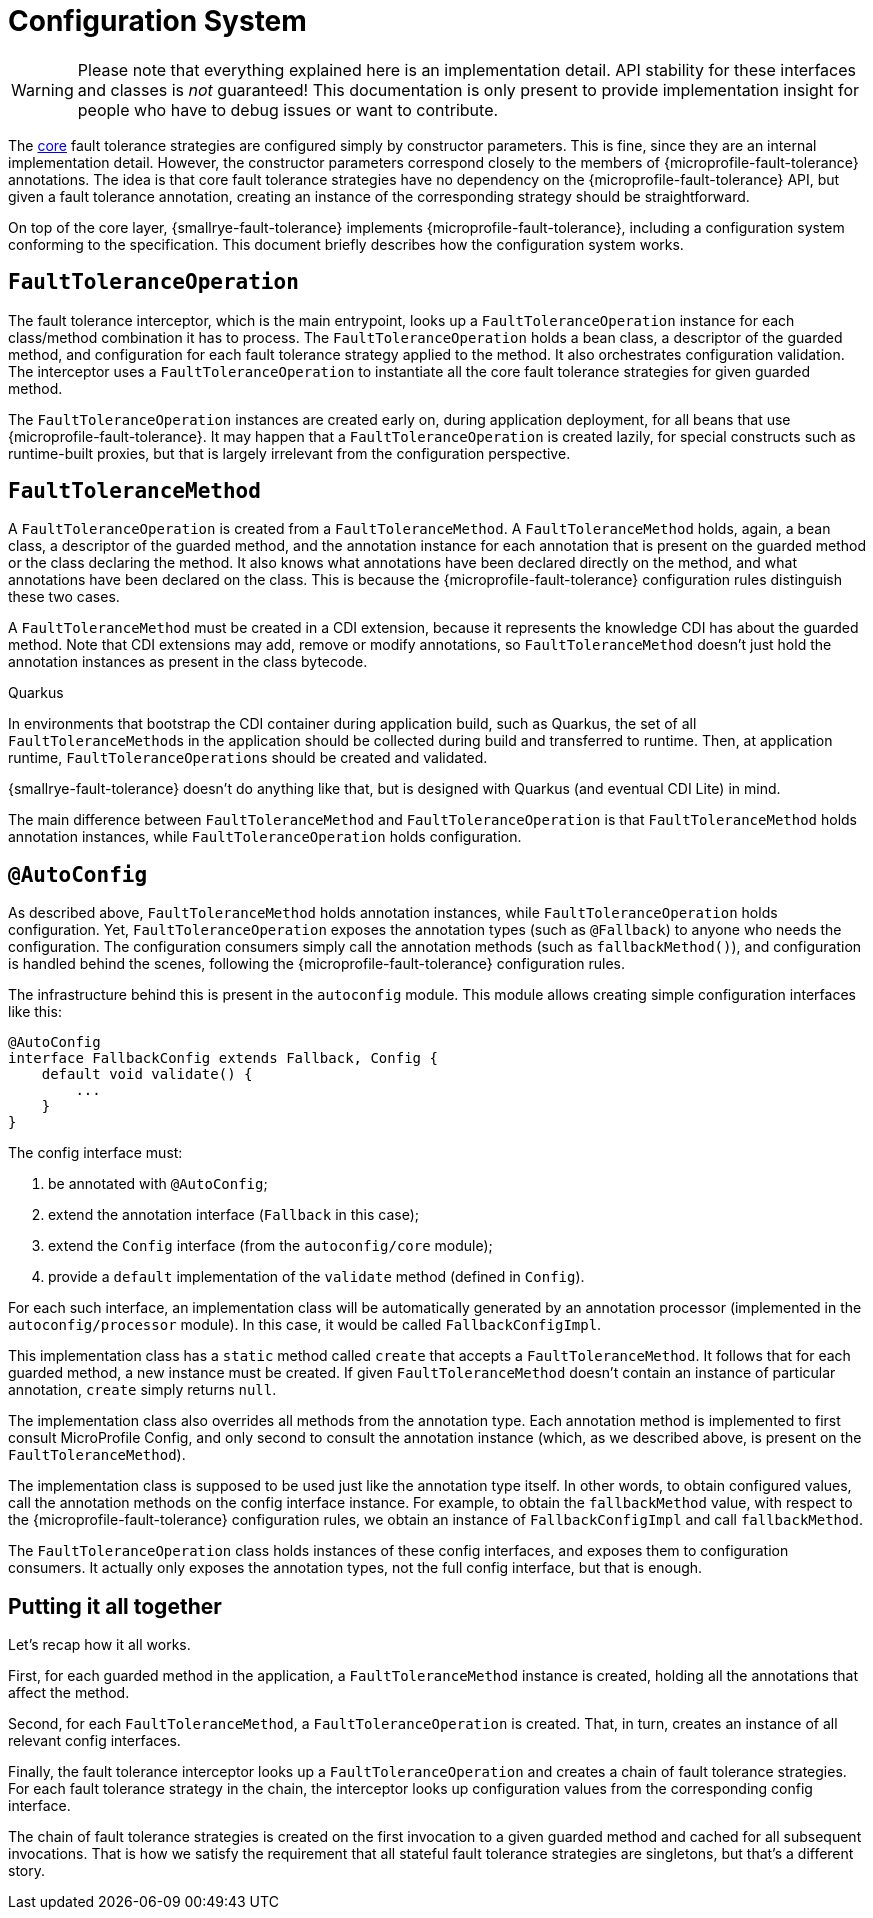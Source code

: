 = Configuration System

WARNING: Please note that everything explained here is an implementation detail.
API stability for these interfaces and classes is _not_ guaranteed!
This documentation is only present to provide implementation insight for people who have to debug issues or want to contribute.

The xref:internals/core.adoc[core] fault tolerance strategies are configured simply by constructor parameters.
This is fine, since they are an internal implementation detail.
However, the constructor parameters correspond closely to the members of {microprofile-fault-tolerance} annotations.
The idea is that core fault tolerance strategies have no dependency on the {microprofile-fault-tolerance} API, but given a fault tolerance annotation, creating an instance of the corresponding strategy should be straightforward.

On top of the core layer, {smallrye-fault-tolerance} implements {microprofile-fault-tolerance}, including a configuration system conforming to the specification.
This document briefly describes how the configuration system works.

== `FaultToleranceOperation`

The fault tolerance interceptor, which is the main entrypoint, looks up a `FaultToleranceOperation` instance for each class/method combination it has to process.
The `FaultToleranceOperation` holds a bean class, a descriptor of the guarded method, and configuration for each fault tolerance strategy applied to the method.
It also orchestrates configuration validation.
The interceptor uses a `FaultToleranceOperation` to instantiate all the core fault tolerance strategies for given guarded method.

The `FaultToleranceOperation` instances are created early on, during application deployment, for all beans that use {microprofile-fault-tolerance}.
It may happen that a `FaultToleranceOperation` is created lazily, for special constructs such as runtime-built proxies, but that is largely irrelevant from the configuration perspective.

== `FaultToleranceMethod`

A `FaultToleranceOperation` is created from a `FaultToleranceMethod`.
A `FaultToleranceMethod` holds, again, a bean class, a descriptor of the guarded method, and the annotation instance for each annotation that is present on the guarded method or the class declaring the method.
It also knows what annotations have been declared directly on the method, and what annotations have been declared on the class.
This is because the {microprofile-fault-tolerance} configuration rules distinguish these two cases.

A `FaultToleranceMethod` must be created in a CDI extension, because it represents the knowledge CDI has about the guarded method.
Note that CDI extensions may add, remove or modify annotations, so `FaultToleranceMethod` doesn't just hold the annotation instances as present in the class bytecode.

.Quarkus
****
In environments that bootstrap the CDI container during application build, such as Quarkus, the set of all ``FaultToleranceMethod``s in the application should be collected during build and transferred to runtime.
Then, at application runtime, ``FaultToleranceOperation``s should be created and validated.

{smallrye-fault-tolerance} doesn't do anything like that, but is designed with Quarkus (and eventual CDI Lite) in mind.
****

The main difference between `FaultToleranceMethod` and `FaultToleranceOperation` is that `FaultToleranceMethod` holds annotation instances, while `FaultToleranceOperation` holds configuration.

== `@AutoConfig`

As described above, `FaultToleranceMethod` holds annotation instances, while `FaultToleranceOperation` holds configuration.
Yet, `FaultToleranceOperation` exposes the annotation types (such as `@Fallback`) to anyone who needs the configuration.
The configuration consumers simply call the annotation methods (such as `fallbackMethod()`), and configuration is handled behind the scenes, following the {microprofile-fault-tolerance} configuration rules.

The infrastructure behind this is present in the `autoconfig` module.
This module allows creating simple configuration interfaces like this:

[source,java]
----
@AutoConfig
interface FallbackConfig extends Fallback, Config {
    default void validate() {
        ...
    }
}
----

The config interface must:

. be annotated with `@AutoConfig`;
. extend the annotation interface (`Fallback` in this case);
. extend the `Config` interface (from the `autoconfig/core` module);
. provide a `default` implementation of the `validate` method (defined in `Config`).

For each such interface, an implementation class will be automatically generated by an annotation processor (implemented in the `autoconfig/processor` module).
In this case, it would be called `FallbackConfigImpl`.

This implementation class has a `static` method called `create` that accepts a `FaultToleranceMethod`.
It follows that for each guarded method, a new instance must be created.
If given `FaultToleranceMethod` doesn't contain an instance of particular annotation, `create` simply returns `null`.

The implementation class also overrides all methods from the annotation type.
Each annotation method is implemented to first consult MicroProfile Config, and only second to consult the annotation instance (which, as we described above, is present on the `FaultToleranceMethod`).

The implementation class is supposed to be used just like the annotation type itself.
In other words, to obtain configured values, call the annotation methods on the config interface instance.
For example, to obtain the `fallbackMethod` value, with respect to the {microprofile-fault-tolerance} configuration rules, we obtain an instance of `FallbackConfigImpl` and call `fallbackMethod`.

The `FaultToleranceOperation` class holds instances of these config interfaces, and exposes them to configuration consumers.
It actually only exposes the annotation types, not the full config interface, but that is enough.

== Putting it all together

Let's recap how it all works.

First, for each guarded method in the application, a `FaultToleranceMethod` instance is created, holding all the annotations that affect the method.

Second, for each `FaultToleranceMethod`, a `FaultToleranceOperation` is created.
That, in turn, creates an instance of all relevant config interfaces.

Finally, the fault tolerance interceptor looks up a `FaultToleranceOperation` and creates a chain of fault tolerance strategies.
For each fault tolerance strategy in the chain, the interceptor looks up configuration values from the corresponding config interface.

The chain of fault tolerance strategies is created on the first invocation to a given guarded method and cached for all subsequent invocations.
That is how we satisfy the requirement that all stateful fault tolerance strategies are singletons, but that's a different story.

